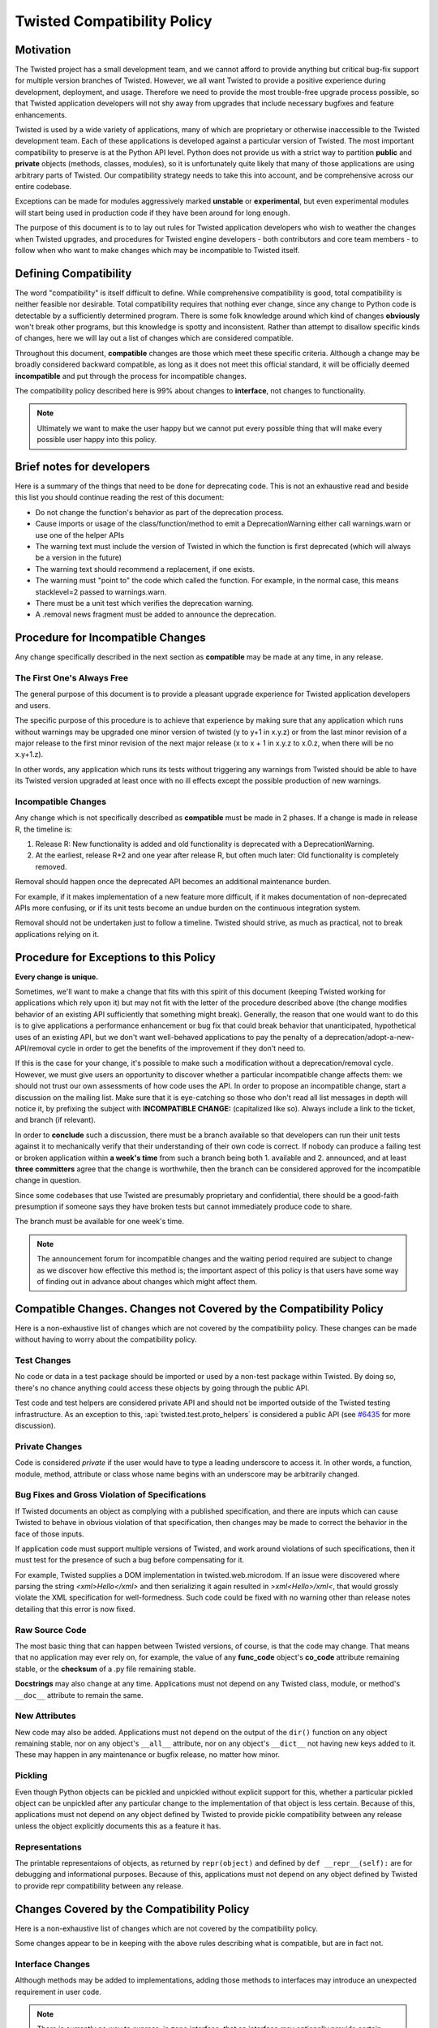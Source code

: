 Twisted Compatibility Policy
============================

Motivation
----------

The Twisted project has a small development team, and we cannot afford to provide anything but critical bug-fix support for multiple version branches of Twisted.
However, we all want Twisted to provide a positive experience during development, deployment, and usage.
Therefore we need to provide the most trouble-free upgrade process possible, so that Twisted application developers will not shy away from upgrades that include necessary bugfixes and feature enhancements.

Twisted is used by a wide variety of applications, many of which are proprietary or otherwise inaccessible to the Twisted development team.
Each of these applications is developed against a particular version of Twisted.
The most important compatibility to preserve is at the Python API level.
Python does not provide us with a strict way to partition **public** and **private** objects (methods, classes, modules), so it is unfortunately quite likely that many of those applications are using arbitrary parts of Twisted.
Our compatibility strategy needs to take this into account, and be comprehensive across our entire codebase.

Exceptions can be made for modules aggressively marked **unstable** or **experimental**, but even experimental modules will start being used in production code if they have been around for long enough.

The purpose of this document is to to lay out rules for Twisted application developers who wish to weather the changes when Twisted upgrades, and procedures for Twisted engine developers - both contributors and core team members - to follow when who want to make changes which may be incompatible to Twisted itself.


Defining Compatibility
----------------------

The word "compatibility" is itself difficult to define.
While comprehensive compatibility is good, total compatibility is neither feasible nor desirable.
Total compatibility requires that nothing ever change, since any change to Python code is detectable by a sufficiently determined program.
There is some folk knowledge around which kind of changes **obviously** won't break other programs, but this knowledge is spotty and inconsistent.
Rather than attempt to disallow specific kinds of changes, here we will lay out a list of changes which are considered compatible.

Throughout this document, **compatible** changes are those which meet these specific criteria.
Although a change may be broadly considered backward compatible, as long as it does not meet this official standard, it will be officially deemed **incompatible** and put through the process for incompatible changes.

The compatibility policy described here is 99% about changes to **interface**,
not changes to functionality.

..  note::
    Ultimately we want to make the user happy but we cannot put every possible thing that will make every possible user happy into this policy.


Brief notes for developers
--------------------------

Here is a summary of the things that need to be done for deprecating code.
This is not an exhaustive read and beside this list you should continue reading the rest of this document:

* Do not change the function's behavior as part of the deprecation process.

* Cause imports or usage of the class/function/method to emit a DeprecationWarning either call warnings.warn or use one of the helper APIs

* The warning text must include the version of Twisted in which the function is first deprecated (which will always be a version in the future)

* The warning text should recommend a replacement, if one exists.

* The warning must "point to" the code which called the function. For example, in the normal case, this means stacklevel=2 passed to warnings.warn.

* There must be a unit test which verifies the deprecation warning.

* A .removal news fragment must be added to announce the deprecation.


Procedure for Incompatible Changes
----------------------------------

Any change specifically described in the next section as **compatible** may be made at any time, in any release.


The First One's Always Free
^^^^^^^^^^^^^^^^^^^^^^^^^^^

The general purpose of this document is to provide a pleasant upgrade experience for Twisted application developers and users.

The specific purpose of this procedure is to achieve that experience by making sure that any application which runs without warnings may be upgraded one minor version of twisted (y to y+1 in x.y.z) or from the last minor revision of a major release to the first minor revision of the next major release (x to x + 1 in x.y.z to x.0.z, when there will be no x.y+1.z).

In other words, any application which runs its tests without triggering any warnings from Twisted should be able to have its Twisted version upgraded at least once with no ill effects except the possible production of new warnings.


Incompatible Changes
^^^^^^^^^^^^^^^^^^^^

Any change which is not specifically described as **compatible** must be made in 2 phases.
If a change is made in release R, the timeline is:

1. Release R: New functionality is added and old functionality is deprecated with a DeprecationWarning.

2. At the earliest, release R+2 and one year after release R, but often much later: Old functionality is completely removed.

Removal should happen once the deprecated API becomes an additional maintenance burden.

For example, if it makes implementation of a new feature more difficult, if it makes documentation of non-deprecated APIs more confusing, or if its unit tests become an undue burden on the continuous integration system.

Removal should not be undertaken just to follow a timeline. Twisted should strive, as much as practical, not to break applications relying on it.


Procedure for Exceptions to this Policy
---------------------------------------

**Every change is unique.**

Sometimes, we'll want to make a change that fits with this spirit of this document (keeping Twisted working for applications which rely upon it) but may not fit with the letter of the procedure described above (the change modifies behavior of an existing API sufficiently that something might break).
Generally, the reason that one would want to do this is to give applications a performance enhancement or bug fix that could break behavior that unanticipated, hypothetical uses of an existing API, but we don't want well-behaved applications to pay the penalty of a deprecation/adopt-a-new-API/removal cycle in order to get the benefits of the improvement if they don't need to.

If this is the case for your change, it's possible to make such a modification without a deprecation/removal cycle.
However, we must give users an opportunity to discover whether a particular incompatible change affects them: we should not trust our own assessments of how code uses the API.
In order to propose an incompatible change, start a discussion on the mailing list.
Make sure that it is eye-catching so those who don't read all list messages in depth will notice it, by prefixing the subject with **INCOMPATIBLE CHANGE:** (capitalized like so).
Always include a link to the ticket, and branch (if relevant).

In order to **conclude** such a discussion, there must be a branch available so that developers can run their unit tests against it to mechanically verify that their understanding of their own code is correct.
If nobody can produce a failing test or broken application within **a week's time** from such a branch being both 1. available and 2. announced, and at least **three committers** agree that the change is worthwhile, then the branch can be considered approved for the incompatible change in question.

Since some codebases that use Twisted are presumably proprietary and confidential, there should be a good-faith presumption if someone says they have broken tests but cannot immediately produce code to share.

The branch must be available for one week's time.

..  note::
    The announcement forum for incompatible changes and the waiting period required are subject to change as we discover how effective this method is; the important aspect of this policy is that users have some way of finding out in advance about changes which might affect them.


Compatible Changes. Changes not Covered by the Compatibility Policy
-------------------------------------------------------------------

Here is a non-exhaustive list of changes which are not covered by the compatibility policy.
These changes can be made without having to worry about the compatibility policy.


Test Changes
^^^^^^^^^^^^

No code or data in a test package should be imported or used by a non-test package within Twisted.
By doing so, there's no chance anything could access these objects by going through the public API.

Test code and test helpers are considered private API and should not be imported outside
of the Twisted testing infrastructure.
As an exception to this, :api:`twisted.test.proto_helpers` is considered a public API
(see `#6435 <https://twistedmatrix.com/trac/ticket/6435>`_ for more discussion).


Private Changes
^^^^^^^^^^^^^^^

Code is considered *private* if the user would have to type a leading underscore to access it.
In other words, a function, module, method, attribute or class whose name begins with an underscore may be arbitrarily changed.


Bug Fixes and Gross Violation of Specifications
^^^^^^^^^^^^^^^^^^^^^^^^^^^^^^^^^^^^^^^^^^^^^^^

If Twisted documents an object as complying with a published specification, and there are inputs which can cause Twisted to behave in obvious violation of that specification, then changes may be made to correct the behavior in the face of those inputs.

If application code must support multiple versions of Twisted, and work around violations of such specifications, then it must test for the presence of such a bug before compensating for it.

For example, Twisted supplies a DOM implementation in twisted.web.microdom.
If an issue were discovered where parsing the string `<xml>Hello</xml>` and then serializing it again resulted in `>xml<Hello>/xml<`, that would grossly violate the XML specification for well-formedness.
Such code could be fixed with no warning other than release notes detailing that this error is now fixed.


Raw Source Code
^^^^^^^^^^^^^^^

The most basic thing that can happen between Twisted versions, of course, is that the code may change.
That means that no application may ever rely on, for example, the value of any **func_code** object's **co_code** attribute remaining stable, or the **checksum** of a .py file remaining stable.

**Docstrings** may also change at any time.
Applications must not depend on any Twisted class, module, or method's ``__doc__`` attribute to remain the same.


New Attributes
^^^^^^^^^^^^^^

New code may also be added.
Applications must not depend on the output of the ``dir()`` function on any object remaining stable, nor on any object's ``__all__`` attribute, nor on any object's ``__dict__`` not having new keys added to it.
These may happen in any maintenance or bugfix release, no matter how minor.


Pickling
^^^^^^^^

Even though Python objects can be pickled and unpickled without explicit support for this, whether a particular pickled object can be unpickled after any particular change to the implementation of that object is less certain.
Because of this, applications must not depend on any object defined by Twisted to provide pickle compatibility between any release unless the object explicitly documents this as a feature it has.


Representations
^^^^^^^^^^^^^^^

The printable representaions of objects, as returned by ``repr(object)`` and defined by ``def __repr__(self):`` are for debugging and informational purposes.
Because of this, applications must not depend on any object defined by Twisted to provide repr compatibility between any release.


Changes Covered by the Compatibility Policy
-------------------------------------------

Here is a non-exhaustive list of changes which are not covered by the compatibility policy.

Some changes appear to be in keeping with the above rules describing what is compatible, but are in fact not.


Interface Changes
^^^^^^^^^^^^^^^^^

Although methods may be added to implementations, adding those methods to interfaces may introduce an unexpected requirement in user code.

..  note::
    There is currently no way to express, in zope.interface, that an interface may optionally provide certain features which need to be tested for. Although we can add new code, we can't add new requirements on user code to implement new methods.

    This is easier to deal with in a system which uses abstract base classes because new requirements can provide default implementations which provide warnings.
    Something could also be put in place to do the same with interfaces, since they already install a metaclass, but this is tricky territory. The only example I'm aware of here is the Microsoft tradition of ISomeInterfaceN where N is a monotonically ascending number for each release.


Private Objects Available via Public Entry Points
^^^^^^^^^^^^^^^^^^^^^^^^^^^^^^^^^^^^^^^^^^^^^^^^^

If a **public** entry point returns a **private** object, that **private** object must preserve its **public** attributes.

In the following example, ``_ProtectedClass`` can no longer be arbitrarily changed.
Specifically, ``getUsers()`` is now a public method, thanks to ``get_users_database()`` exposing it.
However, ``_checkPassword()`` can still be arbitrarily changed or removed.

For example:

.. code-block:: python

    class _ProtectedClass:
        """
        A private class which is initialized only by an entry point.
        """
        def getUsers(self):
            """
            A public method covered by the compatibility policy.
            """
            return []

        def _checkPassword(self):
            """
            A private method not covered by the compatibility policy.
            """
            return False



    def get_users_database():
        """
        A method guarding the initialization of the private class.

        Since the method is public and it returns an instance of the
        C{_ProtectedClass}, this makes the _ProtectedClass a public class.
        """
        return _ProtectedClass()


Private Class Inherited by Public Subclass
^^^^^^^^^^^^^^^^^^^^^^^^^^^^^^^^^^^^^^^^^^

A **private** class which is inherited or exposed in any way by **public** subclass will make
the inherited class **public**.

The **private**  is still protected against direct instantiation.

.. code-block:: python

    class _Base(object):
        """
        A class which should not be directly instantiated.
        """
        def getActiveUsers(self):
            return []

        def getExpiredusers(self):
            return []

    class Users(_Base):
        """
        Public class inheriting from a private class.
        """
        pass


In the following example ``_Base`` is effectively **public**, since ``getActiveUsers()`` and ``getExpiredusers()`` are both exposed via the **public** ``Users`` class.


Documented and Tested Gross Violation of Specifications
^^^^^^^^^^^^^^^^^^^^^^^^^^^^^^^^^^^^^^^^^^^^^^^^^^^^^^^

If the behaviour of a what was later found as a bug was documented, or fixing it caused existing tests to break, then the change should be considered incompatible, regardless of how gross its violation.
It may be that such violations are introduced specifically to deal with other grossly non-compliant implementations of said specification.
If it is determined that those reasons are invalid or ought to be exposed through a different API, the change is compatible.


Application Developer Upgrade Procedure
---------------------------------------

When an application wants to be upgraded to a new version of Twisted, it can do so immediately.

However, if the application wants to get the same **for free** behavior for the next upgrade, the application's tests should be run treating warnings as errors, and fixed.


Supporting and de-supporting Python versions
--------------------------------------------

Twisted does not have a formal policy around supporting new versions of Python or de-supporting old versions of Python.
We strive to support Twisted on any version of Python that is the default Python for a vendor-supported release from a major platform, namely Debian, Ubuntu, the latest release of Windows, or the latest release of macOS.
The versions of Python currently supported are listed in the ​INSTALL file for each release.

A distribution release + Python version is only considered supported when a `buildbot builder <http://buildbot.twistedmatrix.com>`_ exists for it.

Removing support for a Python version will be announced at least 1 release prior to the removal.


How to deprecate APIs
---------------------


Classes
^^^^^^^

Classes are deprecated by raising a warning when they are access from within their module, using the :api:`twisted.python.deprecate.deprecatedModuleAttribute <deprecatedModuleAttribute>` helper.

.. code-block:: python

    class SSLContextFactory:
        """
        An SSL context factory.
        """
        deprecatedModuleAttribute(
            Version("Twisted", 12, 2, 0),
            "Use twisted.internet.ssl.DefaultOpenSSLContextFactory instead.",
            "twisted.mail.protocols", "SSLContextFactory")


Functions and methods
^^^^^^^^^^^^^^^^^^^^^

To deprecate a function or a method, add a call to warnings.warn to the beginning of the implementation of that method.
The warning should be of type ``DeprecationWarning`` and the stack level should be set so that the warning refers to the code which is invoking the deprecated function or method.
The deprecation message must include the name of the function which is deprecated, the version of Twisted in which it was first deprecated, and a suggestion for a replacement.
If the API provides functionality which it is determined is beyond the scope of Twisted or it has no replacement, then it may be deprecated without a replacement.

There is also a :api:`twisted.python.deprecate.deprecated <deprecated>` decorator which works for new-style classes.

For example:

.. code-block:: python

    import warnings

    from twisted.python.deprecate import deprecated
    from twisted.python.versions import Version


    @deprecated(Version("Twisted", 1, 2, 0), "twisted.baz")
    def some_function(bar):
        """
        Function deprecated using a decorator.
        """
        return bar * 3



    @deprecated(Version("Twisted", 1, 2, 0))
    def some_function(bar):
        """
        Function deprecated using a decorator and which has no replacement.
        """
        return bar * 3



    def some_function(bar):
        """
        Function with a direct call to warnings.
        """
        warnings.warn(
            'some_function is deprecated since Twisted 1.2.0. '
            'Use twisted.baz instead.',
            category=DeprecationWarning,
            stacklevel=2)
        return bar * 3


Instance attributes
^^^^^^^^^^^^^^^^^^^

To deprecate an attribute on instances of a new-type class, make the attribute into a property and call ``warnings.warn`` from the getter and/or setter function for that property.
You can also use the :api:`twisted.python.deprecate.deprecatedProperty <deprecatedProperty>` decorator which works for new-style classes.

.. code-block:: python

    from twisted.python.deprecate import deprecated
    from twisted.python.versions import Version


    class SomeThing(object):
        """
        A class for which the C{user} ivar is not yet deprecated.
        """

        def __init__(self, user):
            self.user = user



    class SomeThingWithDeprecation(object):
        """
        A class for which the C{user} ivar is now deprecated.
        """

        def __init__(self, user=None):
            self._user = user


        @deprecatedProperty(Version("Twisted", 1, 2, 0))
        def user(self):
            return self._user


        @user.setter
        def user(self, value):
            self._user = value


Module attributes
^^^^^^^^^^^^^^^^^

Modules cannot have properties, so module attributes should be deprecated using the :api:`twisted.python.deprecate.deprecatedModuleAttribute <deprecatedModuleAttribute>` helper.

.. code-block:: python

    from twisted.python import _textattributes
    from twisted.python.deprecate import deprecatedModuleAttribute
    from twisted.python.versions import Version

    flatten = _textattributes.flatten

    deprecatedModuleAttribute(
        Version('Twisted', 13, 1, 0),
        'Use twisted.conch.insults.text.assembleFormattedText instead.',
        'twisted.conch.insults.text',
        'flatten')


Modules
^^^^^^^

To deprecate an entire module, :api:`twisted.python.deprecate.deprecatedModuleAttribute <deprecatedModuleAttribute>` can be used on the parent package's ``__init__.py``.

There are two other options:

* Put a warnings.warn() call into the top-level code of the module.
* Deprecate all of the attributes of the module.


Testing Deprecation Code
------------------------

Like all changes in Twisted, deprecations must come with associated automated tests.

Due to a bug in Trial (`#6348 <https://twistedmatrix.com/trac/ticket/6348>`_), unhandled deprecation warnings will not cause test failures or show in test results.

While the Trial bug is not fixed, to trigger test failures on unhandled deprecation warnings use:

.. code-block:: console

    python -Werror::DeprecationWarning ./bin/trial twisted.conch

There are several options for checking that a code is deprecated and that using it raises a ``DeprecationWarning``.

There are helper methods available for handling deprecated callables (:api:`twisted.trial.unittest.SynchronousTestCase.callDeprecated <callDeprecated>`) and deprecated classes or module attributes (:api:`twisted.trial.unittest.SynchronousTestCase.getDeprecatedModuleAttribute <getDeprecatedModuleAttribute`).

If the deprecation warning has a customized message or cannot be caught using these helpers, you can use :api:`twisted.trial.unittest.SynchronousTestCase.assertWarns <assertWarns>` to specify the exact warning you expect.

Lastly, you can use :api:`twisted.trial.unittest.SynchronousTestCase.flushWarnings <flushWarnings>` after performing any deprecated activity.
This is the most precise, but also the most verbose, way to assert that you've raised a ``DeprecationWarning``.


.. code-block:: python

    from twisted.trial import unittest


    class DeprecationTests(unittest.TestCase):
        """
        Tests for deprecated code.
        """
        def test_deprecationUsingFlushWarnings(self):
            """
            flushWarnings() is the recommended way of checking for deprecations.
            Make sure you only flushWarning from the targeted code, and not all
            warnings.
            """
            db.getUser('some-user')

            message = (
                'twisted.Identity.getUser was deprecated in Twisted 15.0.0: '
                'Use twisted.get_user instead.'
                )
            warnings = self.flushWarnings(
                [self.test_deprecationUsingFlushWarnings])
            self.assertEqual(1, len(warnings))
            self.assertEqual(DeprecationWarning, warnings[0]['category'])
            self.assertEqual(message, warnings[0]['message'])


	def test_deprecationUsingCallDeprecated(self):
            """
            callDeprecated() assumes that the DeprecationWarning message
            follows Twisted's standard format.
            """
            self.callDeprecated(
                Version("Twisted", 1, 2, 0), db.getUser, 'some-user')


        def test_deprecationUsingAssertWarns(self):
            """
            assertWarns() is designed as a general helper to check any
            type of warnings and can be used for DeprecationsWarnings.
            """
            self.assertWarns(
                DeprecationWarning,
                'twisted.Identity.getUser was deprecated in Twisted 15.0.0 '
                'Use twisted.get_user instead.',
                __file__,
                db.getUser, 'some-user')



When code is deprecated, all previous tests in which the code is called and tested will now raise ``DeprecationWarning``\ s.
Making calls to the deprecated code without raising these warnings can be done using the :api:`twisted.trial.unittest.TestCase.callDeprecated <callDeprecated>` helper.

.. code-block:: python

    from twisted.trial import unittest


    class IdentityTests(unittest.TestCase):
        """
        Tests for our Identity behavior.
        """

        def test_getUserHomePath(self):
            """
            This is a test in which we check the returned value of C{getUser}
            but we also explicitly handle the deprecations warnings emitted
            during its execution.
            """
            user = self.callDeprecated(
                Version("Twisted", 1, 2, 0), db.getUser, 'some-user')

            self.assertEqual('some-value', user.homePath)


Tests which need to use deprecated classes should use the :api:`twisted.trial.unittest.SynchronousTestCase.getDeprecatedModuleAttribute <getDeprecatedModuleAttribute>` helper.

.. code-block:: python

    from twisted.trial import unittest


    class UsernameHashedPasswordTests(unittest.TestCase):
        """
        Tests for L{UsernameHashedPassword}.
        """
        def test_initialisation(self):
            """
            The initialisation of L{UsernameHashedPassword} will set C{username}
            and C{hashed} on it.
            """
            UsernameHashedPassword = self.getDeprecatedModuleAttribute(
                'twisted.cred.credentials', 'UsernameHashedPassword', Version('Twisted', 20, 3, 0))
            creds = UsernameHashedPassword(b"foo", b"bar")
            self.assertEqual(creds.username, b"foo")
            self.assertEqual(creds.hashed, b"bar")
